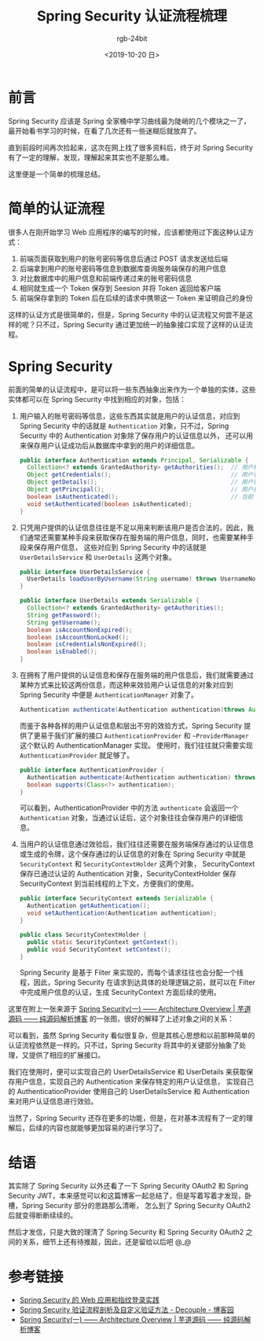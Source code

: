 #+TITLE:      Spring Security 认证流程梳理
#+AUTHOR:     rgb-24bit
#+EMAIL:      rgb-24bit@foxmail.com
#+DATE:       <2019-10-20 日>

* 目录                                                    :TOC_4_gh:noexport:
- [[#前言][前言]]
- [[#简单的认证流程][简单的认证流程]]
- [[#spring-security][Spring Security]]
- [[#结语][结语]]
- [[#参考链接][参考链接]]

* 前言
  Spring Security 应该是 Spring 全家桶中学习曲线最为陡峭的几个模块之一了，最开始看书学习的时候，在看了几次还有一些迷糊后就放弃了。

  直到前段时间再次捡起来，这次在网上找了很多资料后，终于对 Spring Security 有了一定的理解，发现，理解起来其实也不是那么难。

  这里便是一个简单的梳理总结。

* 简单的认证流程
  很多人在刚开始学习 Web 应用程序的编写的时候，应该都使用过下面这种认证方式：
  1. 前端页面获取到用户的账号密码等信息后通过 POST 请求发送给后端
  2. 后端拿到用户的账号密码等信息到数据库查询服务端保存的用户信息
  3. 对比数据库中的用户信息和前端传递过来的账号密码信息
  4. 相同就生成一个 Token 保存到 Seesion 并将 Token 返回给客户端
  5. 前端保存拿到的 Token 后在后续的请求中携带这一 Token 来证明自己的身份

  这样的认证方式是很简单的，但是，Spring Security 中的认证流程又何尝不是这样的呢？只不过，Spring Security 通过更加统一的抽象接口实现了这样的认证流程。

* Spring Security
  前面的简单的认证流程中，是可以将一些东西抽象出来作为一个单独的实体，这些实体都可以在 Spring Security 中找到相应的对象，包括：
  1. 用户输入的账号密码等信息，这些东西其实就是用户的认证信息，对应到 Spring Security 中的话就是 ~Authentication~ 对象，只不过，Spring Security 中的 Authentication 对象除了保存用户的认证信息以外，
     还可以用来保存用户认证成功后从数据库中拿到的用户的详细信息。

     #+BEGIN_SRC java
       public interface Authentication extends Principal, Serializable {
         Collection<? extends GrantedAuthority> getAuthorities();  // 用户权限
         Object getCredentials();                                  // 用户认证信息
         Object getDetails();                                      // 用户详细信息
         Object getPrincipal();                                    // 用户身份信息
         boolean isAuthenticated();                                // 当前 Authentication 是否已认证
         void setAuthenticated(boolean isAuthenticated);
       }
     #+END_SRC

  2. 只凭用户提供的认证信息往往是不足以用来判断该用户是否合法的，因此，我们通常还需要某种手段来获取保存在服务端的用户信息，同时，也需要某种手段来保存用户信息，
     这些对应到 Spring Security 中的话就是 ~UserDetailsService~ 和 ~UserDetails~ 这两个对象。

     #+BEGIN_SRC java
       public interface UserDetailsService {
         UserDetails loadUserByUsername(String username) throws UsernameNotFoundException;
       }

       public interface UserDetails extends Serializable {
         Collection<? extends GrantedAuthority> getAuthorities();
         String getPassword();
         String getUsername();
         boolean isAccountNonExpired();
         boolean isAccountNonLocked();
         boolean isCredentialsNonExpired();
         boolean isEnabled();
       }
     #+END_SRC

  3. 在拥有了用户提供的认证信息和保存在服务端的用户信息后，我们就需要通过某种方式来比较这两份信息，而这种来效验用户认证信息的对象对应到 Spring Security 中便是 ~AuthenticationManager~ 对象了。
     
     #+BEGIN_SRC java
       Authentication authenticate(Authentication authentication)throws AuthenticationException;
     #+END_SRC

     而鉴于各种各样的用户认证信息和层出不穷的效验方式，Spring Security 提供了更易于我们扩展的接口 ~AuthenticationProvider~ 和 ~~ProviderManager~ 这个默认的 AuthenticationManager 实现。
     使用时，我们往往就只需要实现 ~AuthenticationProvider~ 就足够了。

     #+BEGIN_SRC java
       public interface AuthenticationProvider {
         Authentication authenticate(Authentication authentication) throws AuthenticationException;
         boolean supports(Class<?> authentication);
       }
     #+END_SRC

     可以看到，AuthenticationProvider 中的方法 ~authenticate~ 会返回一个 ~Authentication~ 对象，当通过认证后，这个对象往往会保存用户的详细信息。

  4. 当用户的认证信息通过效验后，我们往往还需要在服务端保存通过的认证信息或生成的令牌，这个保存通过的认证信息的对象在 Spring Security 中就是 ~SecurityContext~ 和 ~SecurityContextHolder~ 这两个对象，
     SecurityContext 保存已通过认证的 Authentication 对象，SecurityContextHolder 保存 SecurityContext 到当前线程的上下文，方便我们的使用。

     #+BEGIN_SRC java
       public interface SecurityContext extends Serializable {
         Authentication getAuthentication();
         void setAuthentication(Authentication authentication);
       }

       public class SecurityContextHolder {
         public static SecurityContext getContext();
         public void SecurityContext setContext();
       }
     #+END_SRC

     Spring Security 是基于 Filter 来实现的，而每个请求往往也会分配一个线程，因此，Spring Security 在请求到达具体的处理逻辑之前，就可以在 Filter 中完成用户信息的认证，生成 SecurityContext 方面后续的使用。

  这里在附上一张来源于 [[http://www.iocoder.cn/Spring-Security/laoxu/Architecture-Overview/?vip][Spring Security(一) —— Architecture Overview | 芋道源码 —— 纯源码解析博客]] 的一张图，很好的解释了上述对象之间的关系：
  #+HTML: <img src="https://i.loli.net/2019/10/20/BJ3lRDFtxSuZpod.png">

  可以看到，虽然 Spring Security 看似很复杂，但是其核心思想和以前那种简单的认证流程依然是一样的。只不过，Spring Security 将其中的关键部分抽象了处理，又提供了相应的扩展接口。

  我们在使用时，便可以实现自己的 UserDetailsService 和 UserDetails 来获取保存用户信息，实现自己的 Authentication 来保存特定的用户认证信息，
  实现自己的 AuthenticationProvider 使用自己的 UserDetailsService 和 Authentication 来对用户认证信息进行效验。

  当然了，Spring Security 还存在更多的功能，但是，在对基本流程有了一定的理解后，后续的内容也就能够更加容易的进行学习了。

* 结语
  其实除了 Spring Security 以外还看了一下 Spring Security OAuth2 和 Spring Security JWT，本来感觉可以和这篇博客一起总结了，但是写着写着才发现，卧槽，Spring Security 部分的思路那么清晰，
  怎么到了 Spring Security OAuth2 后就变得断断续续的。

  然后才发信，只是大致的理清了 Spring Security 和 Spring Security OAuth2 之间的关系，细节上还有待推敲，因此，还是留给以后吧 @_@

* 参考链接
  + [[https://www.ibm.com/developerworks/cn/web/wa-spring-security-web-application-and-fingerprint-login/index.html][Spring Security 的 Web 应用和指纹登录实践]]
  + [[https://www.cnblogs.com/xz816111/p/8528896.html][Spring Security 验证流程剖析及自定义验证方法 - Decouple - 博客园]]
  + [[http://www.iocoder.cn/Spring-Security/laoxu/Architecture-Overview/][Spring Security(一) —— Architecture Overview | 芋道源码 —— 纯源码解析博客]]

